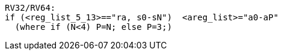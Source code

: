 [source,sail]
--
RV32/RV64:
if (<reg_list_5_13>=="ra, s0-sN")  <areg_list>="a0-aP" 
  (where if (N<4) P=N; else P=3;)
--
